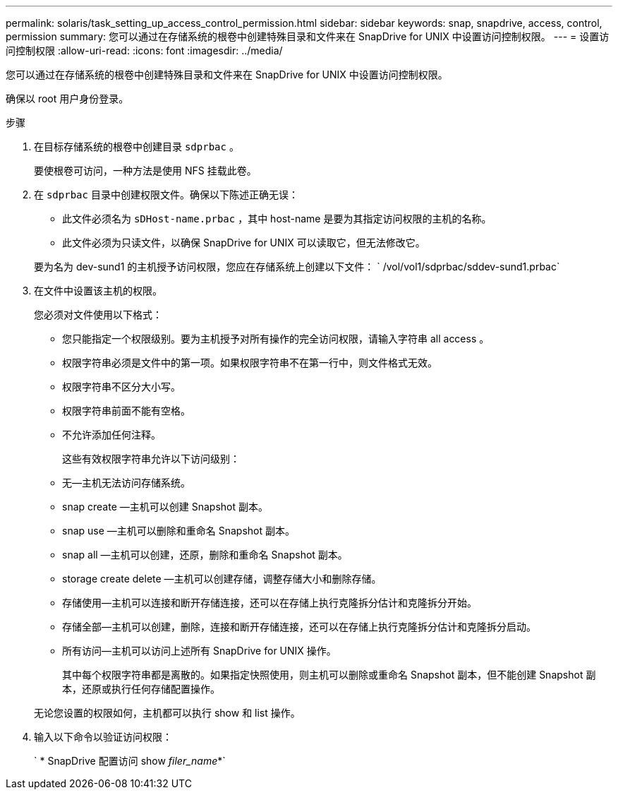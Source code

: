---
permalink: solaris/task_setting_up_access_control_permission.html 
sidebar: sidebar 
keywords: snap, snapdrive, access, control, permission 
summary: 您可以通过在存储系统的根卷中创建特殊目录和文件来在 SnapDrive for UNIX 中设置访问控制权限。 
---
= 设置访问控制权限
:allow-uri-read: 
:icons: font
:imagesdir: ../media/


[role="lead"]
您可以通过在存储系统的根卷中创建特殊目录和文件来在 SnapDrive for UNIX 中设置访问控制权限。

确保以 root 用户身份登录。

.步骤
. 在目标存储系统的根卷中创建目录 `sdprbac` 。
+
要使根卷可访问，一种方法是使用 NFS 挂载此卷。

. 在 `sdprbac` 目录中创建权限文件。确保以下陈述正确无误：
+
** 此文件必须名为 `sDHost-name.prbac` ，其中 host-name 是要为其指定访问权限的主机的名称。
** 此文件必须为只读文件，以确保 SnapDrive for UNIX 可以读取它，但无法修改它。


+
要为名为 dev-sund1 的主机授予访问权限，您应在存储系统上创建以下文件： ` /vol/vol1/sdprbac/sddev-sund1.prbac`

. 在文件中设置该主机的权限。
+
您必须对文件使用以下格式：

+
** 您只能指定一个权限级别。要为主机授予对所有操作的完全访问权限，请输入字符串 all access 。
** 权限字符串必须是文件中的第一项。如果权限字符串不在第一行中，则文件格式无效。
** 权限字符串不区分大小写。
** 权限字符串前面不能有空格。
** 不允许添加任何注释。
+
这些有效权限字符串允许以下访问级别：

** 无—主机无法访问存储系统。
** snap create —主机可以创建 Snapshot 副本。
** snap use —主机可以删除和重命名 Snapshot 副本。
** snap all —主机可以创建，还原，删除和重命名 Snapshot 副本。
** storage create delete —主机可以创建存储，调整存储大小和删除存储。
** 存储使用—主机可以连接和断开存储连接，还可以在存储上执行克隆拆分估计和克隆拆分开始。
** 存储全部—主机可以创建，删除，连接和断开存储连接，还可以在存储上执行克隆拆分估计和克隆拆分启动。
** 所有访问—主机可以访问上述所有 SnapDrive for UNIX 操作。
+
其中每个权限字符串都是离散的。如果指定快照使用，则主机可以删除或重命名 Snapshot 副本，但不能创建 Snapshot 副本，还原或执行任何存储配置操作。

+
无论您设置的权限如何，主机都可以执行 show 和 list 操作。



. 输入以下命令以验证访问权限：
+
` * SnapDrive 配置访问 show _filer_name_*`


